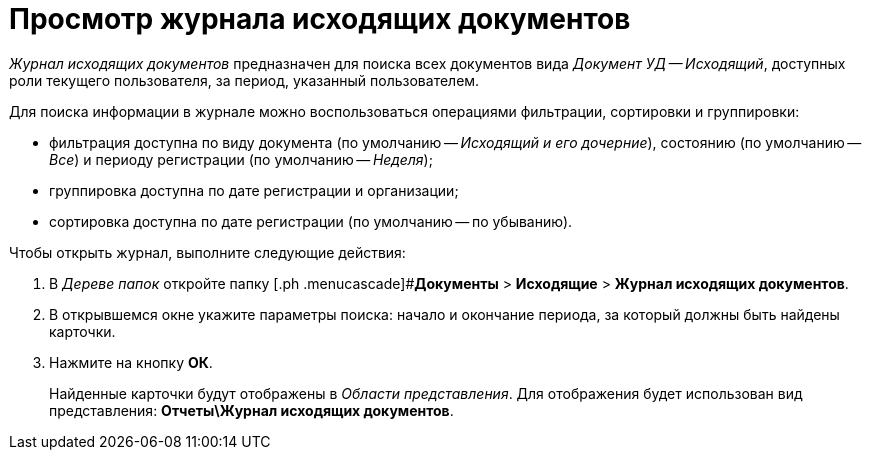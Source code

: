 = Просмотр журнала исходящих документов

_Журнал исходящих документов_ предназначен для поиска всех документов вида _Документ УД -- Исходящий_, доступных роли текущего пользователя, за период, указанный пользователем.

Для поиска информации в журнале можно воспользоваться операциями фильтрации, сортировки и группировки:

* фильтрация доступна по виду документа (по умолчанию -- _Исходящий и его дочерние_), состоянию (по умолчанию -- _Все_) и периоду регистрации (по умолчанию -- _Неделя_);
* группировка доступна по дате регистрации и организации;
* сортировка доступна по дате регистрации (по умолчанию -- по убыванию).

Чтобы открыть журнал, выполните следующие действия:

[[task_z1m_wcp_jp__steps_flr_ddp_jp]]
. В _Дереве папок_ откройте папку [.ph .menucascade]#*Документы* > *Исходящие* > *Журнал исходящих документов*.
. В открывшемся окне укажите параметры поиска: начало и окончание периода, за который должны быть найдены карточки.
. Нажмите на кнопку *ОК*.
+
Найденные карточки будут отображены в _Области представления_. Для отображения будет использован вид представления: *Отчеты\Журнал исходящих документов*.
